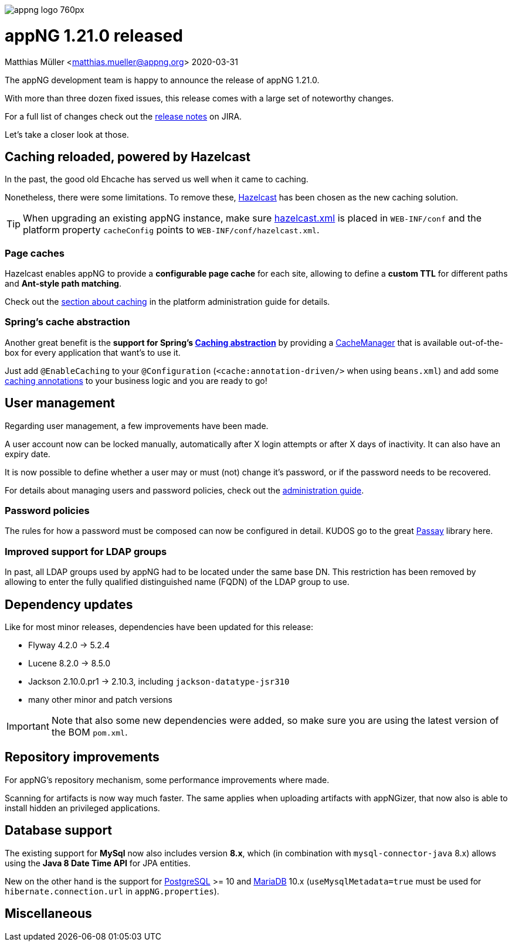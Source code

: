 image::https://www.aiticon.com/assets/images/appng_logo_760px.jpg[]
= appNG 1.21.0 released
Matthias Müller <matthias.mueller@appng.org>
2020-03-31

:appNG-version: 1.21.0
:spring-docs: https://docs.spring.io/spring/docs/4.3.x

The appNG development team is happy to announce the release of appNG 1.21.0.

With more than three dozen fixed issues, this release comes with a large set of noteworthy changes.

For a full list of changes check out the https://appng.org/jira/secure/ReleaseNote.jspa?version=11207&styleName=Text&projectId=10000[release notes^] on JIRA.

Let's take a closer look at those.

== Caching reloaded, powered by Hazelcast
In the past, the good old Ehcache has served us well when it came to caching.

Nonetheless, there were some limitations.
To remove these, https://hazelcast.org[Hazelcast^] has been chosen as the new caching solution.

[TIP]
====
When upgrading an existing appNG instance, make sure https://appng.org/appng/docs/{appNG-version}/reference/html/administrationguide.html#platform-configuration[hazelcast.xml^] is placed in `WEB-INF/conf` and the platform property `cacheConfig` points to `WEB-INF/conf/hazelcast.xml`.
====

=== Page caches
Hazelcast enables appNG to provide a *configurable page cache* for each site, allowing to define a *custom TTL* 
for different paths and **Ant-style path matching**.

Check out the https://appng.org/appng/docs/{appNG-version}/reference/html/administrationguide.html#caching[section about caching^] in the platform administration guide for details.


=== Spring's cache abstraction
Another great benefit is the *support for Spring's {spring-docs}/spring-framework-reference/htmlsingle/#cache[Caching abstraction^]* by providing a {spring-docs}/javadoc-api/org/springframework/cache/CacheManager.html[CacheManager^] that is available out-of-the-box for every application that want's to use it.

Just add `@EnableCaching` to your  `@Configuration` (`<cache:annotation-driven/>` when using `beans.xml`) and add some {spring-docs}/spring-framework-reference/htmlsingle/#cache-annotations[caching annotations^] to your business logic and you are ready to go!


== User management

Regarding user management, a few improvements have been made.

A user account now can be locked manually, automatically after X login attempts or after X days of inactivity. 
It can also have an expiry date. 

It is now possible to define whether a user may or must (not) change it's password, or if the password needs to be recovered.

For details about managing users and password policies, check out the https://appng.org/appng/docs/{appNG-version}/reference/html/administrationguide.html#user-management[administration  guide^].

=== Password policies

The rules for how a password must be composed can now be configured in detail. KUDOS go to the great https://www.passay.org/[Passay^] library here.

=== Improved support for LDAP groups

In past, all LDAP groups used by appNG had to be located under the same base DN. This restriction has been removed by allowing to enter the fully qualified distinguished name (FQDN) of the LDAP group to use.

== Dependency updates
Like for most minor releases, dependencies have been updated for this release:

* Flyway 4.2.0 -> 5.2.4 
* Lucene 8.2.0 -> 8.5.0
* Jackson 2.10.0.pr1 -> 2.10.3, including `jackson-datatype-jsr310`
* many other minor and patch versions

[IMPORTANT]
====
Note that also some new dependencies were added, so make sure you are using the latest version of the BOM `pom.xml`.
====


== Repository improvements

For appNG's repository mechanism, some performance improvements where made.

Scanning for artifacts is now way much faster. The same applies when uploading artifacts with appNGizer, that now also is able to install hidden an privileged applications.


== Database support
The existing support for *MySql* now also includes version **8.x**, which (in combination with `mysql-connector-java` 8.x) allows using the *Java 8 Date Time API* for JPA entities.

New on the other hand is the support for https://www.postgresql.org/[PostgreSQL^] >= 10 and https://mariadb.org/[MariaDB^] 10.x (`useMysqlMetadata=true` must be used for `hibernate.connection.url` in `appNG.properties`).

== Miscellaneous



